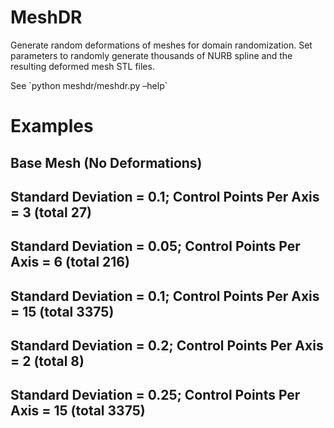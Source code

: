* MeshDR
Generate random deformations of meshes for domain randomization. Set parameters to randomly generate thousands of NURB spline and the resulting deformed mesh STL files.

See `python meshdr/meshdr.py --help`

* Examples

** Base Mesh (No Deformations)

[[./img/base.png]]

** Standard Deviation = 0.1; Control Points Per Axis = 3 (total 27)

[[./img/0.1std_3ctr.png]]

** Standard Deviation = 0.05; Control Points Per Axis = 6 (total 216)

[[./img/0.05std_6ctr.png]]

** Standard Deviation = 0.1; Control Points Per Axis = 15 (total 3375)

[[./img/0.1std_15ctr.png]]

** Standard Deviation = 0.2; Control Points Per Axis = 2 (total 8)

[[./img/0.2std_2ctr.png]]

** Standard Deviation = 0.25; Control Points Per Axis = 15 (total 3375)

[[./img/0.25std_15ctr.png]]
